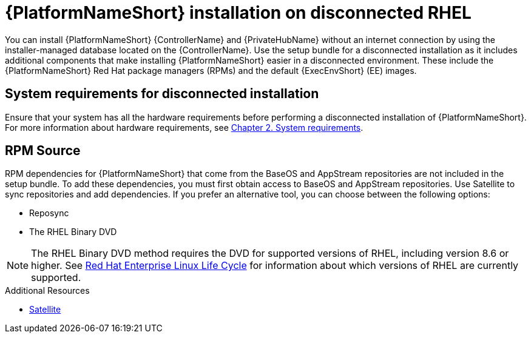 
[id="con-aap-installation-on-disconnected-rhel_{context}"]

= {PlatformNameShort} installation on disconnected RHEL

[role="_abstract"]
You can install {PlatformNameShort} {ControllerName} and {PrivateHubName} without an internet connection by using the installer-managed database located on the {ControllerName}. Use the setup bundle for a disconnected installation as it includes additional components that make installing {PlatformNameShort} easier in a disconnected environment. These include the {PlatformNameShort} Red Hat package managers (RPMs) and the default {ExecEnvShort} (EE) images.

== System requirements for disconnected installation

Ensure that your system has all the hardware requirements before performing a disconnected installation of {PlatformNameShort}. For more information about hardware requirements, see link:{BaseURL}/red_hat_ansible_automation_platform/{PlatformVers}/html-single/red_hat_ansible_automation_platform_installation_guide/index#platform-system-requirements[Chapter 2. System requirements].

== RPM Source

RPM dependencies for {PlatformNameShort} that come from the BaseOS and AppStream repositories are not included in the setup bundle. To add these dependencies, you must first obtain access to BaseOS and AppStream repositories. Use Satellite to sync repositories and add dependencies. If you prefer an alternative tool, you can choose between the following options:

* Reposync
* The RHEL Binary DVD

[NOTE]

====
The RHEL Binary DVD method requires the DVD for supported versions of RHEL, including version 8.6 or higher. See link:https://access.redhat.com/support/policy/updates/errata[Red Hat Enterprise Linux Life Cycle] for information about which versions of RHEL are currently supported.
====

.Additional Resources
* link:{BaseURL}/red_hat_satellite/{SatelliteVers}/html/installing_satellite_server_in_a_disconnected_network_environment/index[Satellite]
